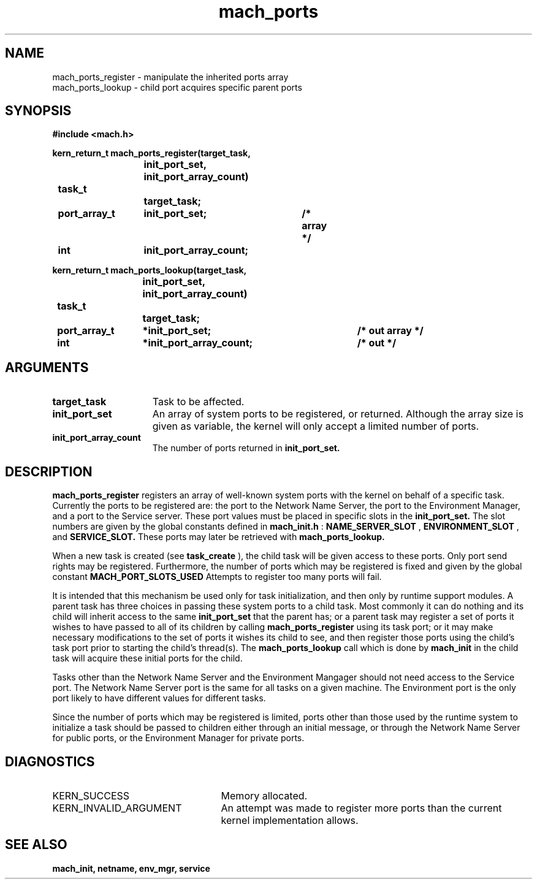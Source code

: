 .\" 
.\" Mach Operating System
.\" Copyright (c) 1991,1990 Carnegie Mellon University
.\" All Rights Reserved.
.\" 
.\" Permission to use, copy, modify and distribute this software and its
.\" documentation is hereby granted, provided that both the copyright
.\" notice and this permission notice appear in all copies of the
.\" software, derivative works or modified versions, and any portions
.\" thereof, and that both notices appear in supporting documentation.
.\" 
.\" CARNEGIE MELLON ALLOWS FREE USE OF THIS SOFTWARE IN ITS "AS IS"
.\" CONDITION.  CARNEGIE MELLON DISCLAIMS ANY LIABILITY OF ANY KIND FOR
.\" ANY DAMAGES WHATSOEVER RESULTING FROM THE USE OF THIS SOFTWARE.
.\" 
.\" Carnegie Mellon requests users of this software to return to
.\" 
.\"  Software Distribution Coordinator  or  Software.Distribution@CS.CMU.EDU
.\"  School of Computer Science
.\"  Carnegie Mellon University
.\"  Pittsburgh PA 15213-3890
.\" 
.\" any improvements or extensions that they make and grant Carnegie Mellon
.\" the rights to redistribute these changes.
.\" 
.\" 
.\" HISTORY
.\" $Log:	mach_ports.man,v $
.\" Revision 2.4  91/05/14  17:07:59  mrt
.\" 	Correcting copyright
.\" 
.\" Revision 2.3  91/02/14  14:12:14  mrt
.\" 	Changed to new Mach copyright
.\" 	[91/02/12  18:12:24  mrt]
.\" 
.\" Revision 2.2  90/08/07  18:38:36  rpd
.\" 	Created.
.\" 
.TH mach_ports 2 9/19/86
.CM 4
.SH NAME
.nf
mach_ports_register  \-  manipulate the inherited ports array
mach_ports_lookup  \-  child port acquires specific parent ports
.SH SYNOPSIS
.nf
.ft B
#include <mach.h>

.nf
.ft B
kern_return_t mach_ports_register(target_task,
				init_port_set, init_port_array_count)
	task_t		target_task;
	port_array_t	init_port_set;	       /* array */	
	int		init_port_array_count;


.fi
.ft P
.nf
.ft B
kern_return_t mach_ports_lookup(target_task,
				init_port_set, init_port_array_count)
	task_t		target_task;
	port_array_t	*init_port_set; 	/* out array */
	int		*init_port_array_count;	/* out */


.fi
.ft P
.SH ARGUMENTS
.TP 15
.B
target_task
Task to be affected.
.TP 15
.B
init_port_set
An array of system ports to be registered, or returned.
Although the array size is given as variable, the kernel will only accept a limited number of ports.
.TP 15
.B
init_port_array_count
The number of ports returned in 
.B init_port_set.

.SH DESCRIPTION
.B mach_ports_register
registers an array of well-known system ports with the
kernel on behalf of a specific task.  Currently the ports to be
registered are: the port to the Network Name Server, the port to the Environment
Manager, and a port to the Service server. These port values must be placed
in specific slots in the 
.B init_port_set.
The slot numbers are given by the
global constants defined in 
.B mach_init.h
: 
.B NAME_SERVER_SLOT
, 
.B ENVIRONMENT_SLOT
,
and 
.B SERVICE_SLOT.
These
ports may later be retrieved with 
.B mach_ports_lookup.

When a new task is created (see 
.B task_create
), the
child task will be given access to these ports.
Only port send rights may be registered. 
Furthermore, the number of ports which may be registered is
fixed and given by the global constant 
.B MACH_PORT_SLOTS_USED
.
Attempts to register too many ports will fail.

It is intended that this mechanism be used only for task
initialization, and then only by runtime support modules.
A parent task has three choices in passing these system ports to
a child task. Most commonly it can  do nothing and its child will
inherit access to the same 
.B init_port_set
that the parent has;
or a  parent task may register a set of ports it wishes to have passed
to all of its children by calling 
.B mach_ports_register
using
its task port;  or it may make necessary modifications
to the set of ports it wishes its child to see, and then register
those ports using the child's task port prior to starting the
child's thread(s).
The 
.B mach_ports_lookup
call which is done  by 
.B mach_init
in the child task will acquire these initial ports
for the child.

Tasks other than the Network Name Server and the
Environment Mangager should  not need access to the Service port. The Network
Name Server port is the same for all tasks on a given machine. The Environment port
is the only port likely to have different values for different tasks.

Since the number of ports which may be registered is limited,
ports other than those used by the runtime system to initialize
a task should be passed to children either through an initial
message, or through the Network Name Server for public ports,
or the Environment Manager for private ports. 

.SH DIAGNOSTICS
.TP 25
KERN_SUCCESS
Memory allocated.
.TP 25
KERN_INVALID_ARGUMENT
An attempt was made to register more ports than the
current kernel implementation allows.

.SH SEE ALSO
.B mach_init, netname, env_mgr, service

